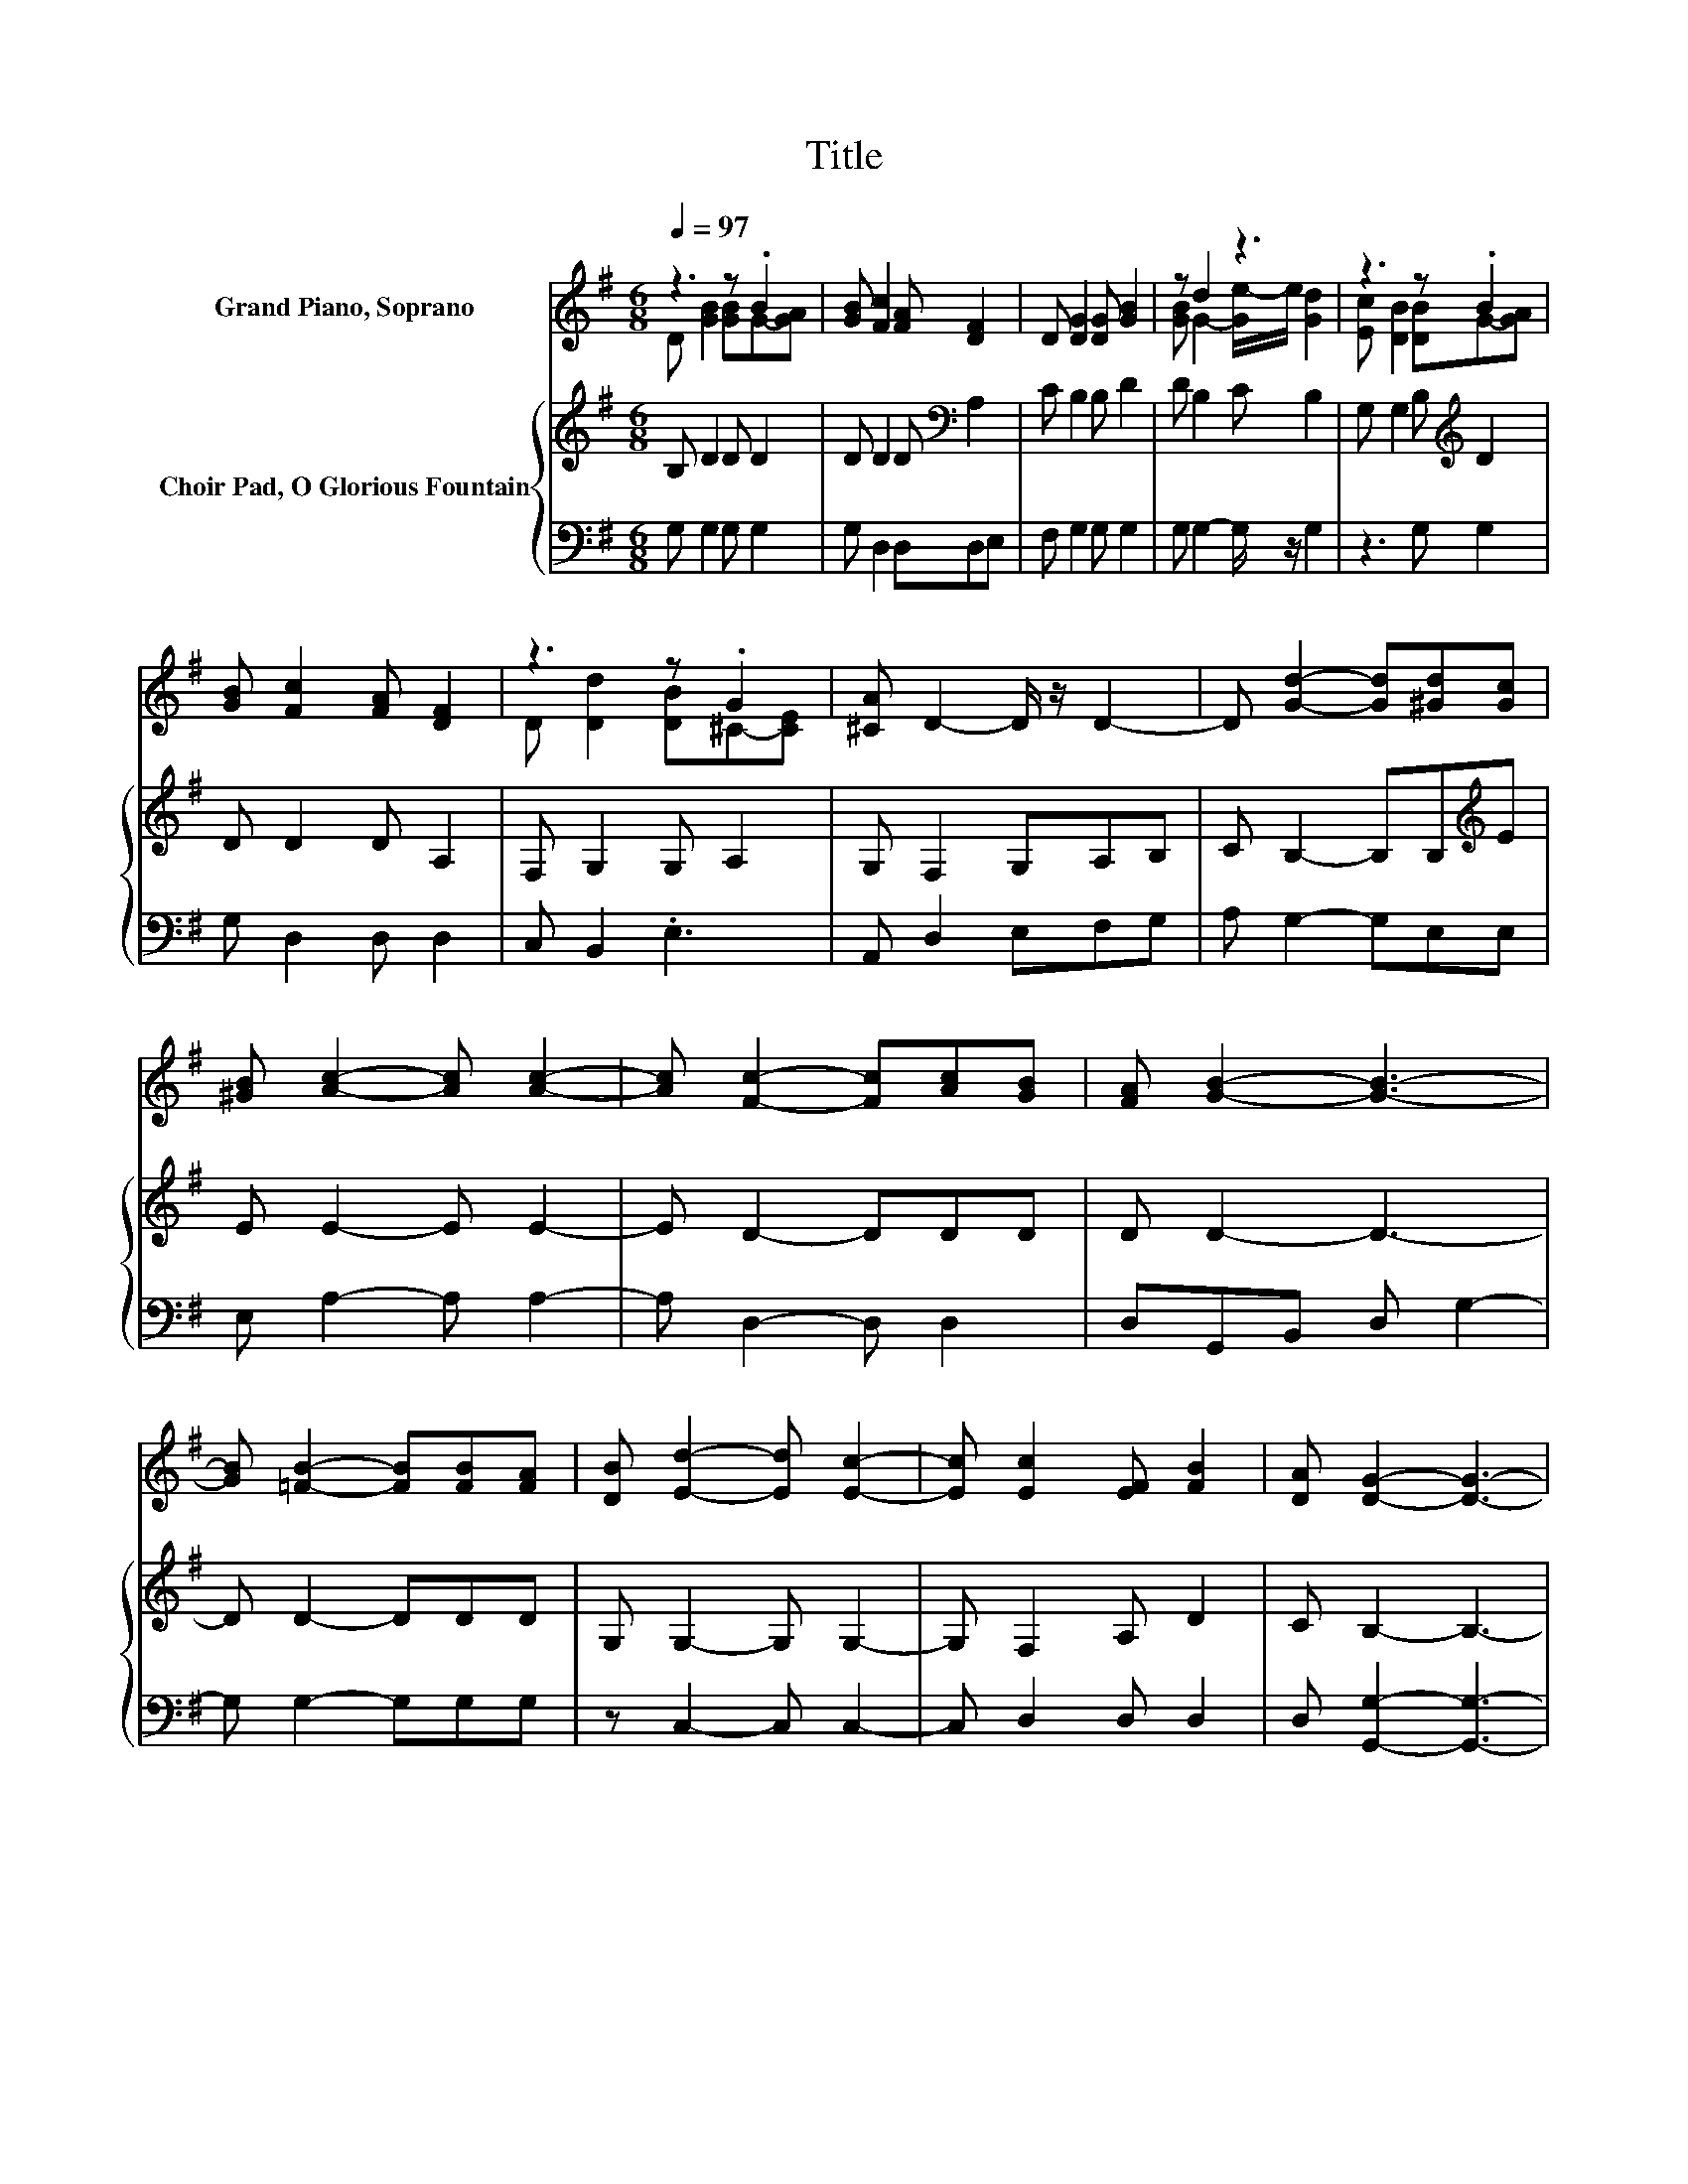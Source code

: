 X:1
T:Title
%%score ( 1 2 ) { 3 | 4 }
L:1/8
Q:1/4=97
M:6/8
K:G
V:1 treble nm="Grand Piano, Soprano"
V:2 treble 
V:3 treble nm="Choir Pad, O Glorious Fountain"
V:4 bass 
V:1
 z3 z .B2 | [GB] [Fc]2 [FA] [DF]2 | D [DG]2 [DG] [GB]2 | z d2 z3 | z3 z .B2 | %5
 [GB] [Fc]2 [FA] [DF]2 | z3 z .G2 | [^CA] D2- D/ z/ D2- | D [Gd]2- [Gd][^Gd][Gc] | %9
 [^GB] [Ac]2- [Ac] [Ac]2- | [Ac] [Fc]2- [Fc][Ac][GB] | [FA] [GB]2- [GB]3- | %12
 [GB] [=FB]2- [FB][FB][FA] | [DB] [Ed]2- [Ed] [Ec]2- | [Ec] [Ec]2 [EF] [FB]2 | [DA] [DG]2- [DG]3- | %16
 [DG]3 z3 |] %17
V:2
 D [GB]2 [GB]G-[GA] | x6 | x6 | [GB] G2- [Ge-]/e/ [Gd]2 | [Ec] [DB]2 [DB]G-[GA] | x6 | %6
 D [Dd]2 [DB]^C-[CE] | x6 | x6 | x6 | x6 | x6 | x6 | x6 | x6 | x6 | x6 |] %17
V:3
 B, D2 D D2 | D D2 D[K:bass] A,2 | C B,2 B, D2 | D B,2 C B,2 | G, G,2 B,[K:treble] D2 | %5
 D D2 D A,2 | F, G,2 G, A,2 | G, F,2 G,A,B, | C B,2- B,B,[K:treble]E | E E2- E E2- | E D2- DDD | %11
 D D2- D3- | D D2- DDD | G, G,2- G, G,2- | G, F,2 A, D2 | C B,2- B,3- | B,3 z3 |] %17
V:4
 G, G,2 G, G,2 | G, D,2 D,D,E, | F, G,2 G, G,2 | G, G,2- G,/ z/ G,2 | z3 G, G,2 | G, D,2 D, D,2 | %6
 C, B,,2 .E,3 | A,, D,2 E,F,G, | A, G,2- G,E,E, | E, A,2- A, A,2- | A, D,2- D, D,2 | %11
 D,G,,B,, D, G,2- | G, G,2- G,G,G, | z C,2- C, C,2- | C, D,2 D, D,2 | D, [G,,G,]2- [G,,G,]3- | %16
 [G,,G,]3 z3 |] %17

